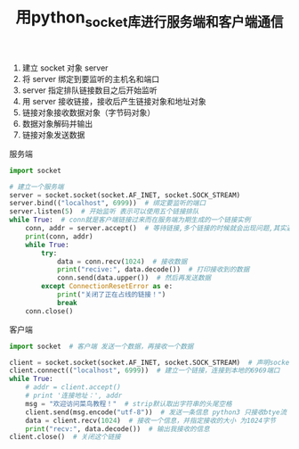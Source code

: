 #+TITLE: 用python_socket库进行服务端和客户端通信

1. 建立 socket 对象 server
2. 将 server 绑定到要监听的主机名和端口
3. server 指定排队链接数目之后开始监听
4. 用 server 接收链接，接收后产生链接对象和地址对象
5. 链接对象接收数据对象（字节码对象）
6. 数据对象解码并输出
7. 链接对象发送数据

服务端
#+BEGIN_SRC python
import socket

# 建立一个服务端
server = socket.socket(socket.AF_INET, socket.SOCK_STREAM)
server.bind(("localhost", 6999))  # 绑定要监听的端口
server.listen(5)  # 开始监听 表示可以使用五个链接排队
while True:  # conn就是客户端链接过来而在服务端为期生成的一个链接实例
    conn, addr = server.accept()  # 等待链接,多个链接的时候就会出现问题,其实返回了两个值
    print(conn, addr)
    while True:
        try:
            data = conn.recv(1024)  # 接收数据
            print("recive:", data.decode())  # 打印接收到的数据
            conn.send(data.upper())  # 然后再发送数据
        except ConnectionResetError as e:
            print("关闭了正在占线的链接！")
            break
    conn.close()
#+END_SRC

客户端
#+BEGIN_SRC python
import socket  # 客户端 发送一个数据，再接收一个数据

client = socket.socket(socket.AF_INET, socket.SOCK_STREAM)  # 声明socket类型，同时生成链接对象
client.connect(("localhost", 6999))  # 建立一个链接，连接到本地的6969端口
while True:
    # addr = client.accept()
    # print '连接地址：', addr
    msg = "欢迎访问菜鸟教程！"  # strip默认取出字符串的头尾空格
    client.send(msg.encode("utf-8"))  # 发送一条信息 python3 只接收btye流
    data = client.recv(1024)  # 接收一个信息，并指定接收的大小 为1024字节
    print("recv:", data.decode())  # 输出我接收的信息
client.close()  # 关闭这个链接
#+END_SRC
